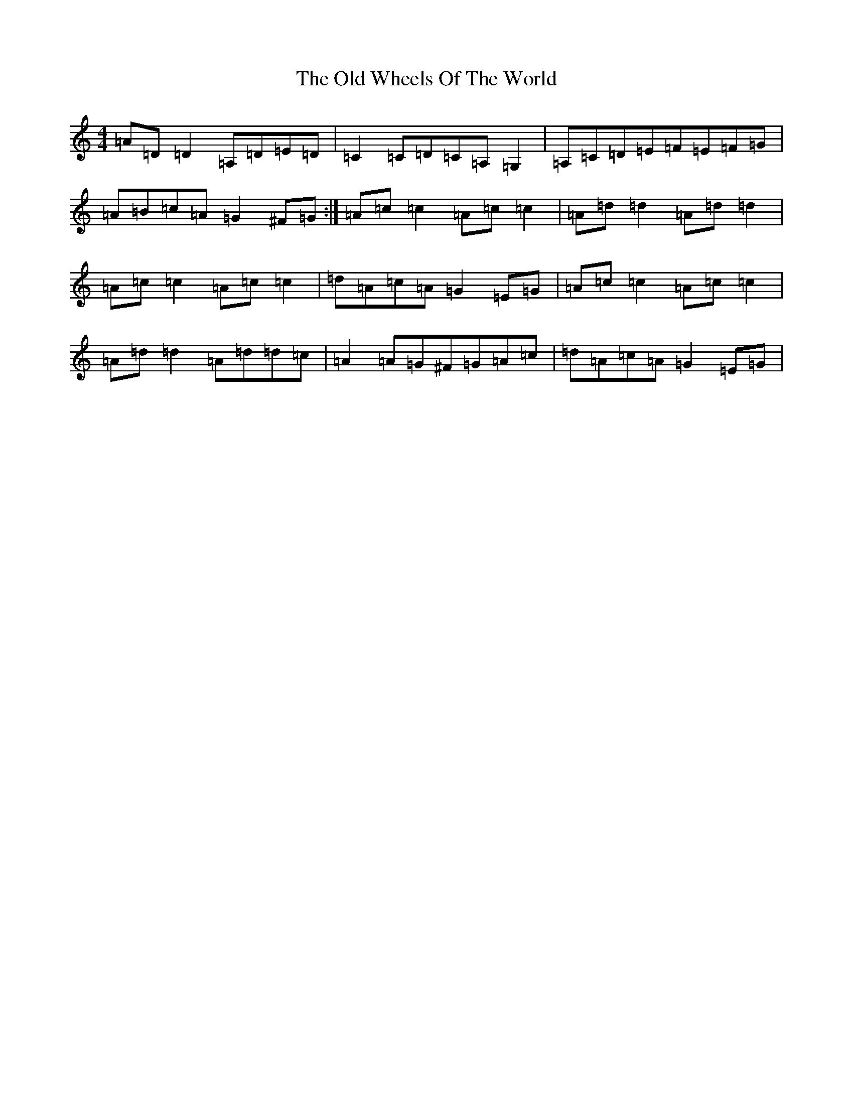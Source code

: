 X: 16052
T: Old Wheels Of The World, The
S: https://thesession.org/tunes/431#setting24783
R: reel
M:4/4
L:1/8
K: C Major
=A=D=D2=A,=D=E=D|=C2=C=D=C=A,=G,2|=A,=C=D=E=F=E=F=G|=A=B=c=A=G2^F=G:|=A=c=c2=A=c=c2|=A=d=d2=A=d=d2|=A=c=c2=A=c=c2|=d=A=c=A=G2=E=G|=A=c=c2=A=c=c2|=A=d=d2=A=d=d=c|=A2=A=G^F=G=A=c|=d=A=c=A=G2=E=G|